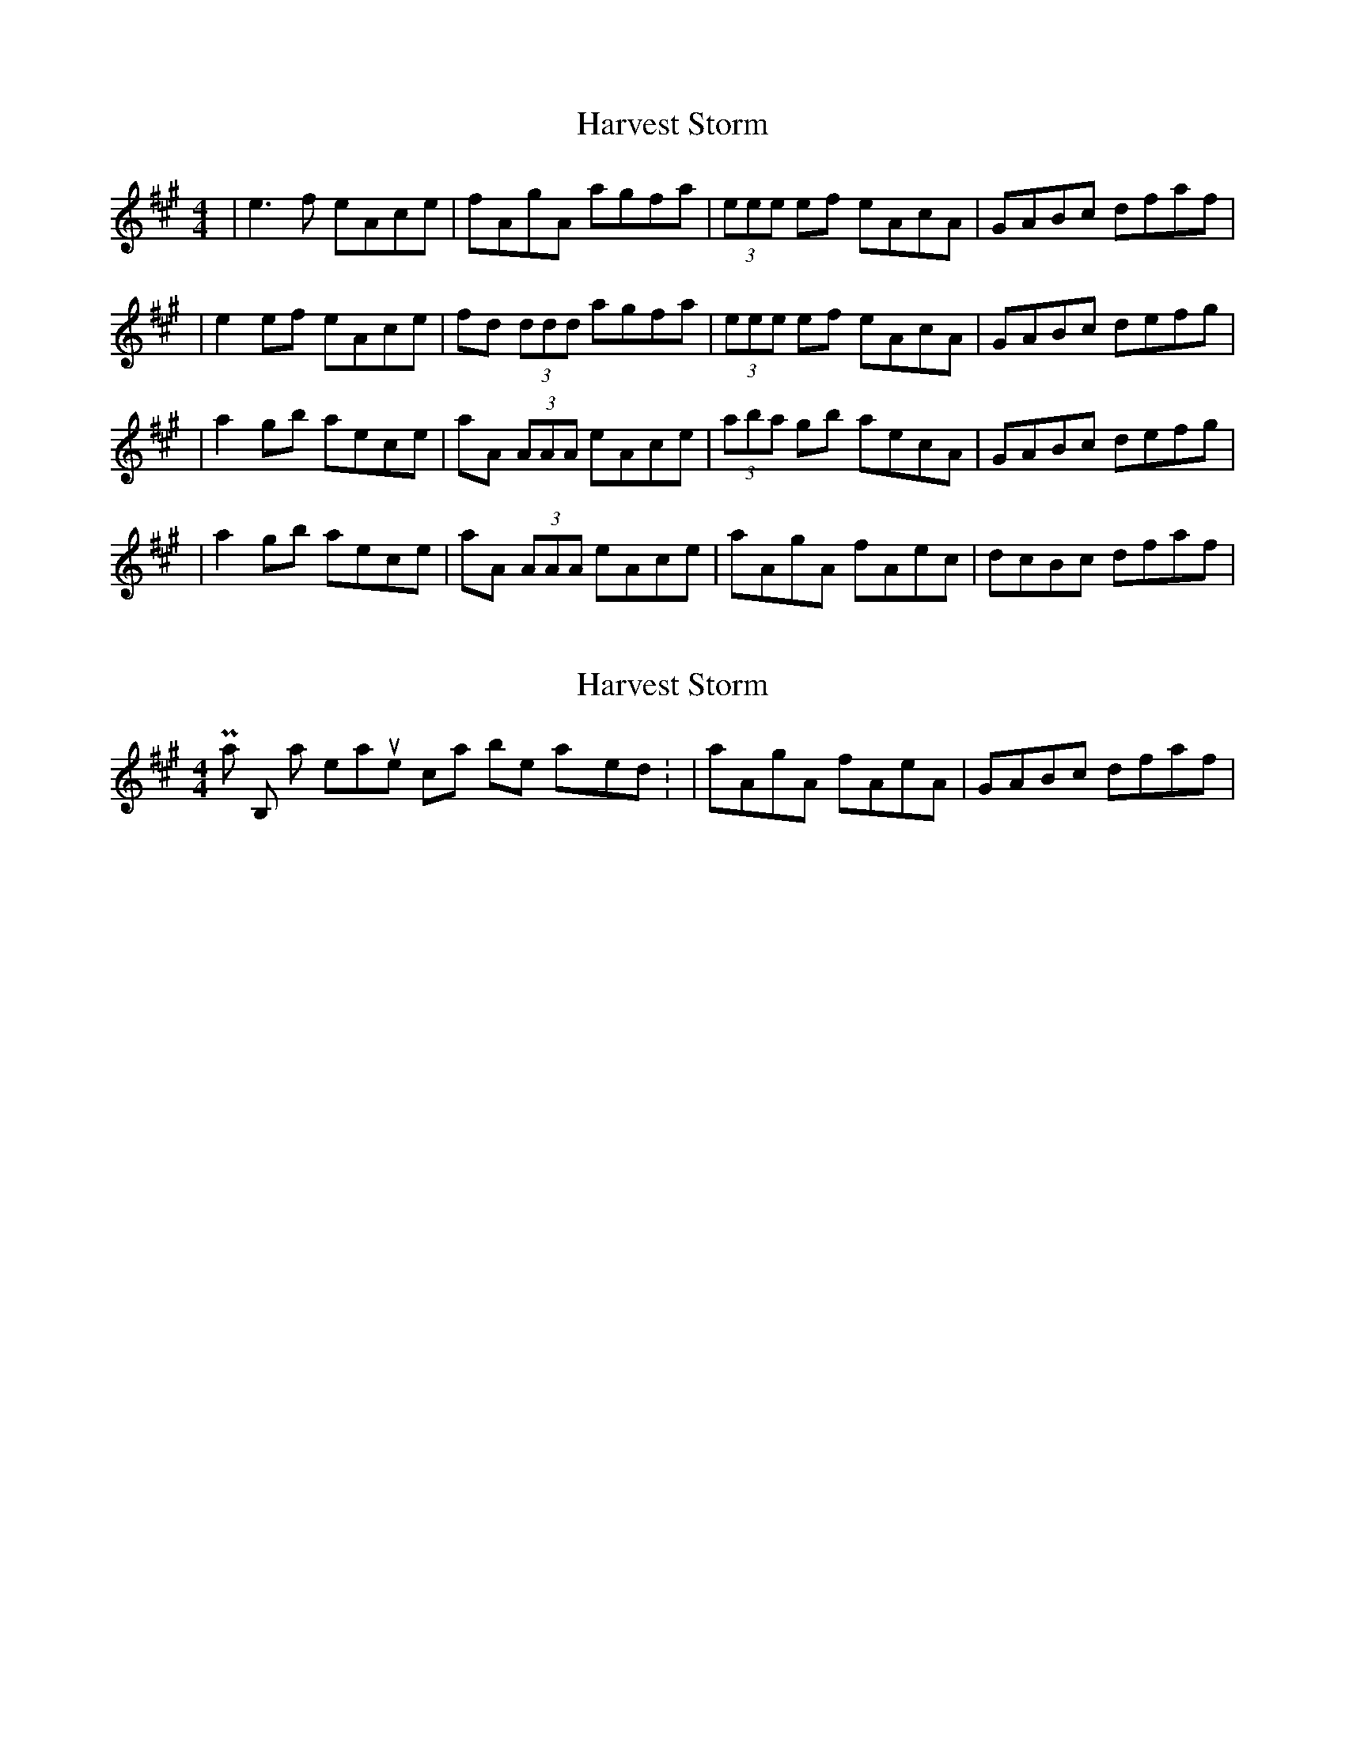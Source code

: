 X: 1
T: Harvest Storm
Z: Will Harmon
S: https://thesession.org/tunes/356#setting356
R: reel
M: 4/4
L: 1/8
K: Amaj
|e3f eAce|fAgA agfa|(3eee ef eAcA|GABc dfaf|
|e2 ef eAce|fd (3ddd agfa|(3eee ef eAcA|GABc defg|
|a2 gb aece|aA (3AAA eAce|(3aba gb aecA|GABc defg|
|a2 gb aece|aA (3AAA eAce|aAgA fAec|dcBc dfaf|
X: 2
T: Harvest Storm
Z: Will Harmon
S: https://thesession.org/tunes/356#setting13156
R: reel
M: 4/4
L: 1/8
K: Amaj
Part B, last 2 measures can be played: |aAgA fAeA|GABc dfaf|
